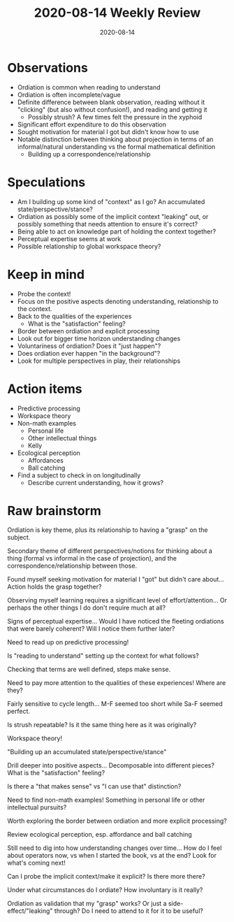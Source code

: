 #+TITLE: 2020-08-14 Weekly Review
#+DATE: 2020-08-14
#+CATEGORIES[]: ConSciEnt
#+SUMMARY: Weekly review 2020-08-08 through 2020-08-14
* Observations
+ Ordiation is common when reading to understand
+ Ordiation is often incomplete/vague
+ Definite difference between blank observation, reading without it "clicking" (but also without confusion!), and reading and getting it
  + Possibly strush? A few times felt the pressure in the xyphoid
+ Significant effort expenditure to do this observation
+ Sought motivation for material I got but didn't know how to use
+ Notable distinction between thinking about projection in terms of an informal/natural understanding vs the formal mathematical definition
  + Building up a correspondence/relationship
* Speculations
+ Am I building up some kind of "context" as I go? An accumulated state/perspective/stance?
+ Ordiation as possibly some of the implicit context "leaking" out, or possibly something that needs attention to ensure it's correct?
+ Being able to act on knowledge part of holding the context together?
+ Perceptual expertise seems at work
+ Possible relationship to global workspace theory?
* Keep in mind
+ Probe the context!
+ Focus on the positive aspects denoting understanding, relationship to the context.
+ Back to the qualities of the experiences
  + What is the "satisfaction" feeling?
+ Border between ordiation and explicit processing
+ Look out for bigger time horizon understanding changes
+ Voluntariness of ordiation? Does it "just happen"?
+ Does ordiation ever happen "in the background"?
+ Look for multiple perspectives in play, their relationships
* Action items
+ Predictive processing
+ Workspace theory
+ Non-math examples
  + Personal life
  + Other intellectual things
  + Kelly
+ Ecological perception
  + Affordances
  + Ball catching
+ Find a subject to check in on longitudinally
  + Describe current understanding, how it grows?
* Raw brainstorm
Ordiation is key theme, plus its relationship to having a "grasp" on the subject.

Secondary theme of different perspectives/notions for thinking about a thing (formal vs informal in the case of projection), and the correspondence/relationship between those.

Found myself seeking motivation for material I "got" but didn't care about... Action holds the grasp together?

Observing myself learning requires a significant level of effort/attention... Or perhaps the other things I do don't require much at all?

Signs of perceptual expertise... Would I have noticed the fleeting ordiations that were barely coherent? Will I notice them further later?

Need to read up on predictive processing!

Is "reading to understand" setting up the context for what follows?

Checking that terms are well defined, steps make sense.

Need to pay more attention to the qualities of these experiences! Where are they?

Fairly sensitive to cycle length... M-F seemed too short while Sa-F seemed perfect.

Is strush repeatable? Is it the same thing here as it was originally?

Workspace theory!

"Building up an accumulated state/perspective/stance"

Drill deeper into positive aspects... Decomposable into different pieces? What is the "satisfaction" feeling?

Is there a "that makes sense" vs "I can use that" distinction?

Need to find non-math examples! Something in personal life or other intellectual pursuits?

Worth exploring the border between ordiation and more explicit processing?

Review ecological perception, esp. affordance and ball catching

Still need to dig into how understanding changes over time... How do I feel about operators now, vs when I started the book, vs at the end? Look for what's coming next!

Can I probe the implicit context/make it explicit? Is there more there?

Under what circumstances do I ordiate? How involuntary is it really?

Ordiation as validation that my "grasp" works? Or just a side-effect/"leaking" through? Do I need to attend to it for it to be useful?
